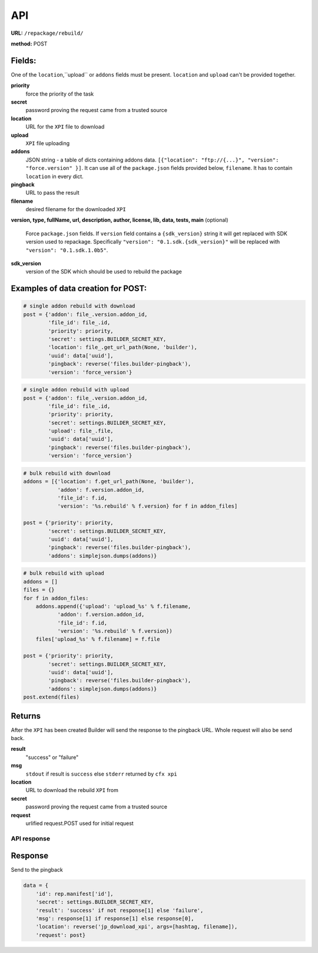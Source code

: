 .. _repackage-api:

===
API
===

**URL:** ``/repackage/rebuild/``

**method:** POST

Fields:
-------

One of the ``location``,``upload`` or ``addons`` fields must be present.
``location`` and ``upload`` can't be provided together.

**priority**
   force the priority of the task 

**secret**
   password proving the request came from a trusted source

**location**
   URL for the ``XPI`` file to download

**upload**
   ``XPI`` file uploading

**addons**
   JSON string - a table of dicts containing addons data.
   ``[{"location": "ftp://{...}", "version": "force.version" }]``.
   It can use all of the ``package.json`` fields provided below,
   ``filename``. It has to contain ``location`` in every dict.

**pingback**
   URL to pass the result

**filename**
   desired filename for the downloaded ``XPI``

**version, type, fullName, url, description, author, license, lib, data,
tests, main** (optional)
   Force ``package.json`` fields. If ``version`` field contains a
   ``{sdk_version}`` string it will get replaced with SDK version used
   to repackage. Specifically ``"version": "0.1.sdk.{sdk_version}"`` will 
   be replaced with ``"version": "0.1.sdk.1.0b5"``.
   
**sdk_version**
   version of the SDK which should be used to rebuild the package


Examples of data creation for POST:
-----------------------------------

.. code-block:: python

   # single addon rebuild with download
   post = {'addon': file_.version.addon_id,
           'file_id': file_.id,
           'priority': priority,
           'secret': settings.BUILDER_SECRET_KEY,
           'location': file_.get_url_path(None, 'builder'), 
           'uuid': data['uuid'],
           'pingback': reverse('files.builder-pingback'),
           'version': 'force_version'}

.. code-block:: python

   # single addon rebuild with upload
   post = {'addon': file_.version.addon_id,
           'file_id': file_.id,
           'priority': priority,
           'secret': settings.BUILDER_SECRET_KEY,
           'upload': file_.file, 
           'uuid': data['uuid'],
           'pingback': reverse('files.builder-pingback'),
           'version': 'force_version'}

.. code-block:: python

   # bulk rebuild with download
   addons = [{'location': f.get_url_path(None, 'builder'),
              'addon': f.version.addon_id,
              'file_id': f.id,
              'version': '%s.rebuild' % f.version} for f in addon_files]

   post = {'priority': priority,
           'secret': settings.BUILDER_SECRET_KEY,
           'uuid': data['uuid'],
           'pingback': reverse('files.builder-pingback'),
           'addons': simplejson.dumps(addons)}

.. code-block:: python

   # bulk rebuild with upload
   addons = []
   files = {}
   for f in addon_files:
       addons.append({'upload': 'upload_%s' % f.filename,
              'addon': f.version.addon_id,
              'file_id': f.id,
              'version': '%s.rebuild' % f.version})
       files['upload_%s' % f.filename] = f.file

   post = {'priority': priority,
           'secret': settings.BUILDER_SECRET_KEY,
           'uuid': data['uuid'],
           'pingback': reverse('files.builder-pingback'),
           'addons': simplejson.dumps(addons)}
   post.extend(files)


Returns
-------
After the ``XPI`` has been created Builder will send the response to the 
pingback URL. Whole request will also be send back.

**result**
   "success" or "failure"

**msg**
   ``stdout`` if result is ``success`` else ``stderr`` returned by ``cfx xpi``

**location**
   URL to download the rebuild ``XPI`` from

**secret**
   password proving the request came from a trusted source

**request**
   urlified request.POST used for initial request


API response
###################

Response
--------

Send to the pingback

.. code-block:: python

   data = {
       'id': rep.manifest['id'],
       'secret': settings.BUILDER_SECRET_KEY,
       'result': 'success' if not response[1] else 'failure',
       'msg': response[1] if response[1] else response[0],
       'location': reverse('jp_download_xpi', args=[hashtag, filename]),
       'request': post}
